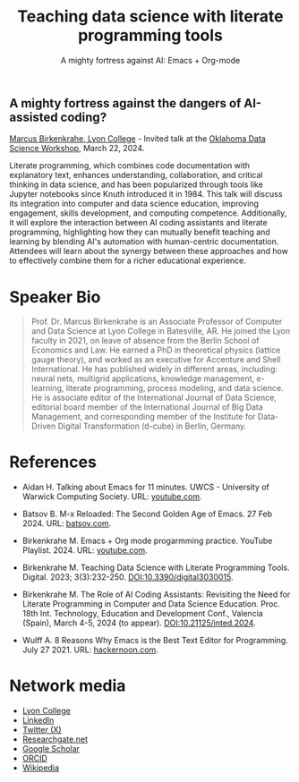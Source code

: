 #+TITLE: Teaching data science with literate programming tools
#+SUBTITLE: A mighty fortress against AI: Emacs + Org-mode 
#+startup: overview indent hideblocks inlineimages
** A mighty fortress against the dangers of AI-assisted coding?

[[https://www.lyon.edu/marcus-birkenkrahe][Marcus Birkenkrahe, Lyon College]] - Invited talk at the
[[https://opensource.science/ossci-community-visits-kick-off-at-oklahoma-data-science-workshop-1ea0e25d08a0][Oklahoma Data Science Workshop]], March 22, 2024.

Literate programming, which combines code documentation with
explanatory text, enhances understanding, collaboration, and critical
thinking in data science, and has been popularized through tools like
Jupyter notebooks since Knuth introduced it in 1984. This talk will
discuss its integration into computer and data science education,
improving engagement, skills development, and computing
competence. Additionally, it will explore the interaction between AI
coding assistants and literate programming, highlighting how they can
mutually benefit teaching and learning by blending AI's automation
with human-centric documentation. Attendees will learn about the
synergy between these approaches and how to effectively combine them
for a richer educational experience.
#+attr_html: :width 400px: 
[[../img/oklahoma2.png]]

* Speaker Bio
#+begin_quote
Prof. Dr. Marcus Birkenkrahe is an Associate Professor of Computer and
Data Science at Lyon College in Batesville, AR. He joined the Lyon
faculty in 2021, on leave of absence from the Berlin School of
Economics and Law. He earned a PhD in theoretical physics (lattice
gauge theory), and worked as an executive for Accenture and Shell
International. He has published widely in different areas, including:
neural nets, multigrid applications, knowledge management, e-learning,
literate programming, process modeling, and data science. He is
associate editor of the International Journal of Data Science,
editorial board member of the International Journal of Big Data
Management, and corresponding member of the Institute for Data-Driven
Digital Transformation (d-cube) in Berlin, Germany.
#+end_quote

* References

- Aidan H. Talking about Emacs for 11 minutes. UWCS - University of
  Warwick Computing Society. URL: [[https://youtu.be/n02zSVxQ8Vc?si=XV9VlXuV5jyyttQQ][youtube.com]].

- Batsov B. M-x Reloaded: The Second Golden Age of Emacs. 27
  Feb 2024. URL: [[https://batsov.com/articles/2024/02/27/m-x-reloaded-the-second-golden-age-of-emacs/][batsov.com]].

- Birkenkrahe M. Emacs + Org mode progarmming practice. YouTube
  Playlist. 2024. URL: [[https://www.youtube.com/playlist?list=PLwgb17bzeNygGtpZE_8gaWELZPbxfbUiO][youtube.com]].

- Birkenkrahe M. Teaching Data Science with Literate Programming
  Tools. Digital. 2023; 3(3):232-250. [[https://doi.DOI:10.3390/digital3030015][DOI:10.3390/digital3030015]].

- Birkenkrahe M. The Role of AI Coding Assistants: Revisiting the Need
  for Literate Programming in Computer and Data Science
  Education. Proc. 18th Int. Technology, Education and Development
  Conf., Valencia (Spain), March 4-5, 2024 (to
  appear). DOI:10.21125/inted.2024.

- Wulff A. 8 Reasons Why Emacs is the Best Text Editor for
  Programming. July 27 2021. URL: [[https://hackernoon.com/8-reasons-why-emacs-is-the-best-text-editor-for-programming-0w4o37ld][hackernoon.com]].

#+attr_html: :width 700px
[[../img/mdpi_poster.png]]
  
* Network media
- [[https://www.lyon.edu/marcus-birkenkrahe][Lyon College]]
- [[https://www.linkedin.com/in/birkenkrahe][LinkedIn]]
- [[https://twitter.com/birkenkrahe][Twitter (X)]]
- [[https://www.researchgate.net/profile/Marcus-Birkenkrahe][Researchgate.net]]
- [[https://scholar.google.com/citations?user=Vvnwsv0AAAAJ&hl=en][Google Scholar]]
- [[https://orcid.org/my-orcid?orcid=0000-0001-9461-8474][ORCID]]
- [[https://en.wikipedia.org/wiki/Marcus_Birkenkrahe][Wikipedia]]

